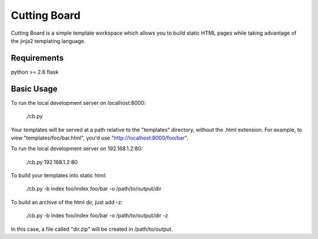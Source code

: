 =============
Cutting Board
=============

Cutting Board is a simple template workspace which allows you to build static  
HTML pages while taking advantage of the jinja2 templating language. 

Requirements
------------
python >= 2.6
flask

Basic Usage
-----------
To run the local development server on localhost:8000:

  ./cb.py

Your templates will be served at a path relative to the "templates" directory, 
without the .html extension. For example, to view "templates/foo/bar.html", 
you'd use "http://localhost:8000/foo/bar".

To run the local development server on 192.168.1.2:80:

  ./cb.py 192.168.1.2:80

To build your templates into static html:

  ./cb.py -b index foo/index foo/bar -o /path/to/output/dir

To build an archive of the html dir, just add -z:

  ./cb.py -b index foo/index foo/bar -o /path/to/output/dir -z

In this case, a file called "dir.zip" will be created in /path/to/output.
